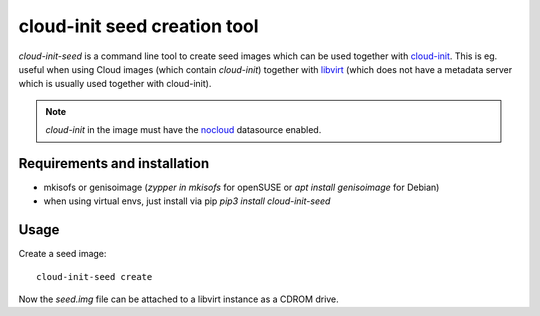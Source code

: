 cloud-init seed creation tool
=============================
.. image:: https://travis-ci.org/toabctl/cloud-init-seed.svg
    :target: https://travis-ci.org/toabctl/cloud-init-seed

`cloud-init-seed` is a command line tool to create seed images
which can be used together with `cloud-init`_. This is eg. useful when using
Cloud images (which contain `cloud-init`) together with `libvirt`_ (which does
not have a metadata server which is usually used together with cloud-init).

.. note::
   `cloud-init` in the image must have the `nocloud`_ datasource enabled.

Requirements and installation
-----------------------------
- mkisofs or genisoimage (`zypper in mkisofs` for openSUSE or `apt install genisoimage` for Debian)
- when using virtual envs, just install via pip `pip3 install cloud-init-seed`

Usage
-----
Create a seed image::

  cloud-init-seed create

Now the `seed.img` file can be attached to a libvirt instance as a CDROM drive.


.. _cloud-init: https://cloudinit.readthedocs.io/en/latest/
.. _nocloud: https://cloudinit.readthedocs.io/en/latest/topics/datasources/nocloud.html
.. _libvirt: https://libvirt.org/
